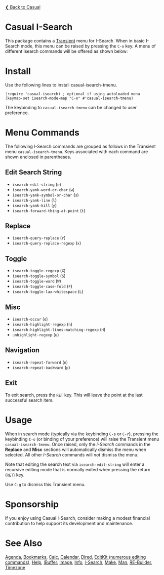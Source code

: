 [[../README.org][❮ Back to Casual]]

* Casual I-Search

This package contains a [[https://github.com/magit/transient][Transient]] menu for I-Search. When in basic I-Search mode, this menu can be raised by pressing the ~C-o~ key. A menu of different isearch commands will be offered as shown below:

[[file:images/casual-isearch-tmenu.png]]

* Install
Use the following lines to install casual-isearch-tmenu.
#+begin_src elisp :lexical yes
  (require 'casual-isearch) ; optional if using autoloaded menu
  (keymap-set isearch-mode-map "C-o" #'casual-isearch-tmenu)
#+end_src

The keybinding to ~casual-isearch-tmenu~ can be changed to user preference.

* Menu Commands
The following I-Search commands are grouped as follows in the Transient menu ~casual-isearch-tmenu~. Keys associated with each command are shown enclosed in parentheses.

** Edit Search String
- ~isearch-edit-string~ (~e~)
- ~isearch-yank-word-or-char~ (~w~)
- ~isearch-yank-symbol-or-char~ (~s~)
- ~isearch-yank-line~ (~l~)
- ~isearch-yank-kill~ (~y~)
- ~isearch-forward-thing-at-point~ (~t~)
** Replace
- ~isearch-query-replace~ (~r~)
- ~isearch-query-replace-regexp~ (~x~)
** Toggle
- ~isearch-toggle-regexp~ (~X~)
- ~isearch-toggle-symbol~ (~S~)
- ~isearch-toggle-word~ (~W~)
- ~isearch-toggle-case-fold~ (~F~)
- ~isearch-toggle-lax-whitespace~ (~L~)
** Misc
- ~isearch-occur~ (~o~)
- ~isearch-highlight-regexp~ (~h~)
- ~isearch-highlight-lines-matching-regexp~ (~H~)
- ~unhighlight-regexp~ (~u~)
** Navigation
- ~isearch-repeat-forward~ (~n~)
- ~isearch-repeat-backward~ (~p~)

** Exit
To exit search, press the ~RET~ key. This will leave the point at the last successful search item.


* Usage
When in search mode (typically via the keybinding ~C-s~ or ~C-r~), pressing the keybinding ~C-o~ (or binding of your preference) will raise the Transient menu ~casual-isearch-tmenu~. Once raised, only the /I-Search/ commands in the *Replace* and *Misc* sections will automatically dismiss the menu when selected. All other /I-Search/ commands will /not/ dismiss the menu.

Note that editing the search text via ~isearch-edit-string~ will enter a recursive editing mode that is normally exited when pressing the return (~RET~) key.

Use ~C-g~ to dismiss this Transient menu.

* Sponsorship
If you enjoy using Casual I-Search, consider making a modest financial contribution to help support its development and maintenance.

[[https://www.buymeacoffee.com/kickingvegas][file:images/default-yellow.png]]


* See Also
[[file:agenda.org][Agenda]], [[file:bookmarks.org][Bookmarks]], [[file:calc.org][Calc]], [[file:calendar.org][Calendar]], [[file:dired.org][Dired]], [[file:editkit.org][EditKit (numerous editing commands)]], [[file:help.org][Help]], [[file:ibuffer.org][IBuffer]], [[file:image.org][Image]], [[file:info.org][Info]], [[file:isearch.org][I-Search]], [[file:make-mode.org][Make]], [[file:man.org][Man]], [[file:re-builder.org][RE-Builder]], [[file:timezone.org][Timezone]]
